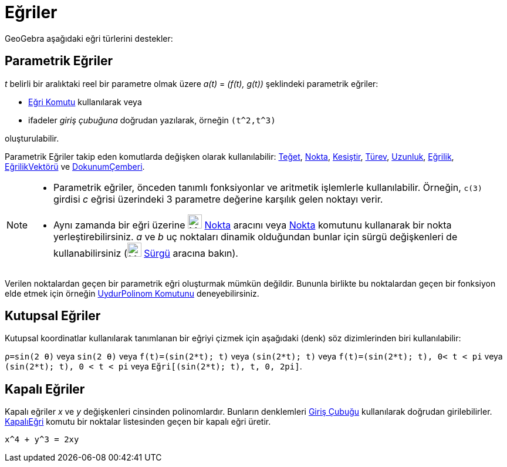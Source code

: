= Eğriler
:page-en: Curves
ifdef::env-github[:imagesdir: /tr/modules/ROOT/assets/images]

GeoGebra aşağıdaki eğri türlerini destekler:

== Parametrik Eğriler

_t_ belirli bir aralıktaki reel bir parametre olmak üzere _a(t)_ = _(f(t), g(t))_ şeklindeki parametrik eğriler:

* xref:/commands/Eğri.adoc[Eğri Komutu] kullanılarak veya
* ifadeler _giriş çubuğuna_ doğrudan yazılarak, örneğin `++(t^2,t^3)++`

oluşturulabilir.

Parametrik Eğriler takip eden komutlarda değişken olarak kullanılabilir: xref:/commands/Teğet.adoc[Teğet],
xref:/commands/Nokta.adoc[Nokta], xref:/commands/Kesiştir.adoc[Kesiştir], xref:/commands/Türev.adoc[Türev],
xref:/commands/Uzunluk.adoc[Uzunluk], xref:/commands/Eğrilik.adoc[Eğrilik],
xref:/commands/EğrilikVektörü.adoc[EğrilikVektörü] ve xref:/commands/DokunumÇemberi.adoc[DokunumÇemberi].

[NOTE]
====

* Parametrik eğriler, önceden tanımlı fonksiyonlar ve aritmetik işlemlerle kullanılabilir. Örneğin, `++c(3)++` girdisi
_c_ eğrisi üzerindeki 3 parametre değerine karşılık gelen noktayı verir.
* Aynı zamanda bir eğri üzerine image:24px-Mode_point.svg.png[Mode point.svg,width=24,height=24]
xref:/tools/Nokta.adoc[Nokta] aracını veya xref:/commands/Nokta.adoc[Nokta] komutunu kullanarak bir nokta
yerleştirebilirsiniz. _a_ ve _b_ uç noktaları dinamik olduğundan bunlar için sürgü değişkenleri de kullanabilirsiniz
(image:24px-Mode_slider.svg.png[Mode slider.svg,width=24,height=24] xref:/tools/Sürgü.adoc[Sürgü] aracına bakın).

====

Verilen noktalardan geçen bir parametrik eğri oluşturmak mümkün değildir. Bununla birlikte bu noktalardan geçen bir
fonksiyon elde etmek için örneğin xref:/commands/UydurPolinom.adoc[UydurPolinom Komutunu] deneyebilirsiniz.

== Kutupsal Eğriler

Kutupsal koordinatlar kullanılarak tanımlanan bir eğriyi çizmek için aşağıdaki (denk) söz dizimlerinden biri
kullanılabilir:

[EXAMPLE]
====

`++ρ=sin(2 θ)++` veya `++sin(2 θ)++` veya `++f(t)=(sin(2*t); t)++` veya `++(sin(2*t); t)++` veya
`++f(t)=(sin(2*t); t), 0< t < pi++` veya `++(sin(2*t); t), 0 < t < pi++` veya `++Eğri[(sin(2*t); t), t, 0, 2pi]++`.

====

== Kapalı Eğriler

Kapalı eğriler _x_ ve _y_ değişkenleri cinsinden polinomlardır. Bunların denklemleri xref:/Giriş_Çubuğu.adoc[Giriş
Çubuğu] kullanılarak doğrudan girilebilirler. xref:/commands/KapalıEğri.adoc[KapalıEğri] komutu bir noktalar listesinden
geçen bir kapalı eğri üretir.

[EXAMPLE]
====

`++x^4 + y^3 = 2xy++`

====

